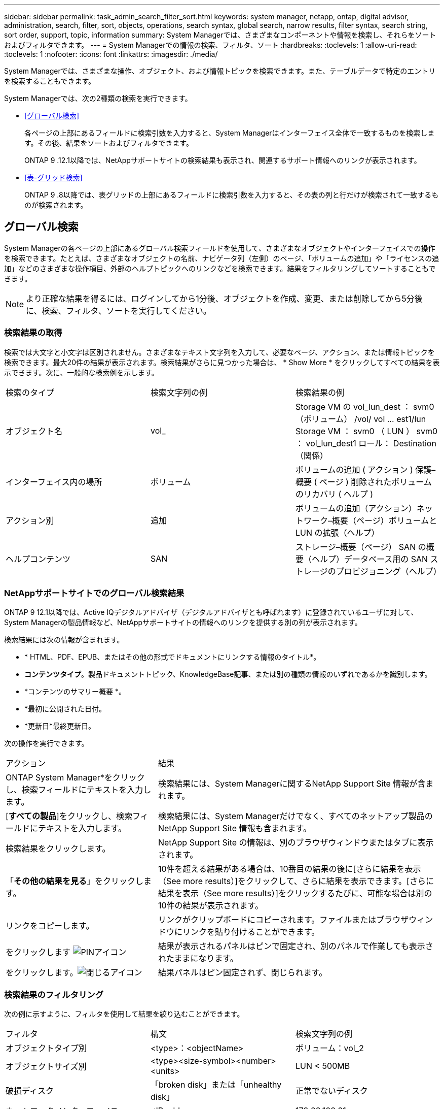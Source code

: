 ---
sidebar: sidebar 
permalink: task_admin_search_filter_sort.html 
keywords: system manager, netapp, ontap, digital advisor, administration, search, filter, sort, objects, operations, search syntax, global search, narrow results, filter syntax, search string, sort order, support, topic, information 
summary: System Managerでは、さまざまなコンポーネントや情報を検索し、それらをソートおよびフィルタできます。 
---
= System Managerでの情報の検索、フィルタ、ソート
:hardbreaks:
:toclevels: 1
:allow-uri-read: 
:toclevels: 1
:nofooter: 
:icons: font
:linkattrs: 
:imagesdir: ./media/


[role="lead"]
System Managerでは、さまざまな操作、オブジェクト、および情報トピックを検索できます。また、テーブルデータで特定のエントリを検索することもできます。

System Managerでは、次の2種類の検索を実行できます。

* <<グローバル検索>>
+
各ページの上部にあるフィールドに検索引数を入力すると、System Managerはインターフェイス全体で一致するものを検索します。その後、結果をソートおよびフィルタできます。

+
ONTAP 9 .12.1以降では、NetAppサポートサイトの検索結果も表示され、関連するサポート情報へのリンクが表示されます。

* <<表-グリッド検索>>
+
ONTAP 9 .8以降では、表グリッドの上部にあるフィールドに検索引数を入力すると、その表の列と行だけが検索されて一致するものが検索されます。





== グローバル検索

System Managerの各ページの上部にあるグローバル検索フィールドを使用して、さまざまなオブジェクトやインターフェイスでの操作を検索できます。たとえば、さまざまなオブジェクトの名前、ナビゲータ列（左側）のページ、「ボリュームの追加」や「ライセンスの追加」などのさまざまな操作項目、外部のヘルプトピックへのリンクなどを検索できます。結果をフィルタリングしてソートすることもできます。


NOTE: より正確な結果を得るには、ログインしてから1分後、オブジェクトを作成、変更、または削除してから5分後に、検索、フィルタ、ソートを実行してください。



=== 検索結果の取得

検索では大文字と小文字は区別されません。さまざまなテキスト文字列を入力して、必要なページ、アクション、または情報トピックを検索できます。最大20件の結果が表示されます。検索結果がさらに見つかった場合は、 * Show More * をクリックしてすべての結果を表示できます。次に、一般的な検索例を示します。

|===


| 検索のタイプ | 検索文字列の例 | 検索結果の例 


| オブジェクト名 | vol_ | Storage VM の vol_lun_dest ： svm0 （ボリューム） /vol/ vol … est1/lun Storage VM ： svm0 （ LUN ） svm0 ： vol_lun_dest1 ロール： Destination （関係） 


| インターフェイス内の場所 | ボリューム | ボリュームの追加 ( アクション ) 保護–概要 ( ページ ) 削除されたボリュームのリカバリ ( ヘルプ ) 


| アクション別 | 追加 | ボリュームの追加（アクション）ネットワーク–概要（ページ）ボリュームと LUN の拡張（ヘルプ） 


| ヘルプコンテンツ | SAN | ストレージ–概要（ページ） SAN の概要（ヘルプ）データベース用の SAN ストレージのプロビジョニング（ヘルプ） 
|===


=== NetAppサポートサイトでのグローバル検索結果

ONTAP 9 12.1以降では、Active IQデジタルアドバイザ（デジタルアドバイザとも呼ばれます）に登録されているユーザに対して、System Managerの製品情報など、NetAppサポートサイトの情報へのリンクを提供する別の列が表示されます。

検索結果には次の情報が含まれます。

* * HTML、PDF、EPUB、またはその他の形式でドキュメントにリンクする情報のタイトル*。
* *コンテンツタイプ*。製品ドキュメントトピック、KnowledgeBase記事、または別の種類の情報のいずれであるかを識別します。
* *コンテンツのサマリー概要 *。
* *最初に公開された日付。
* *更新日*最終更新日。


次の操作を実行できます。

[cols="35,65"]
|===


| アクション | 結果 


 a| 
ONTAP System Manager*をクリックし、検索フィールドにテキストを入力します。
 a| 
検索結果には、System Managerに関するNetApp Support Site 情報が含まれます。



 a| 
[*すべての製品*]をクリックし、検索フィールドにテキストを入力します。
 a| 
検索結果には、System Managerだけでなく、すべてのネットアップ製品のNetApp Support Site 情報も含まれます。



 a| 
検索結果をクリックします。
 a| 
NetApp Support Site の情報は、別のブラウザウィンドウまたはタブに表示されます。



 a| 
「*その他の結果を見る*」をクリックします。
 a| 
10件を超える結果がある場合は、10番目の結果の後に[さらに結果を表示（See more results）]をクリックして、さらに結果を表示できます。[さらに結果を表示（See more results）]をクリックするたびに、可能な場合は別の10件の結果が表示されます。



 a| 
リンクをコピーします。
 a| 
リンクがクリップボードにコピーされます。ファイルまたはブラウザウィンドウにリンクを貼り付けることができます。



 a| 
をクリックします image:icon-pin-blue.png["PINアイコン"]
 a| 
結果が表示されるパネルはピンで固定され、別のパネルで作業しても表示されたままになります。



 a| 
をクリックします。image:icon-x-close.png["閉じるアイコン"]
 a| 
結果パネルはピン固定されず、閉じられます。

|===


=== 検索結果のフィルタリング

次の例に示すように、フィルタを使用して結果を絞り込むことができます。

|===


| フィルタ | 構文 | 検索文字列の例 


| オブジェクトタイプ別 | <type>：<objectName> | ボリューム：vol_2 


| オブジェクトサイズ別 | <type><size-symbol><number><units> | LUN < 500MB 


| 破損ディスク | 「broken disk」または「unhealthy disk」 | 正常でないディスク 


| ネットワークインターフェイス | <IP address> | 172.22.108.21 
|===


=== 検索結果のソート

すべての検索結果を表示すると、アルファベット順にソートされます。結果をソートするには、をクリック image:icon_filter.png["フィルタアイコン"] し、結果のソート方法を選択します。



== 表-グリッド検索

ONTAP 9 .8以降では、情報が表グリッド形式で表示されるたびに、検索ボタンが表の上部に表示されます。

* 検索 * をクリックすると、検索引数を入力できるテキストフィールドが表示されます。System Managerでは、テーブル全体が検索され、指定した検索引数に一致するテキストを含む行のみが表示されます。

アスタリスク（ * ）を「ワイルドカード」文字として使用し、文字の代わりに使用できます。たとえば、を検索する `vol*`と、次のような行が表示される場合があります。

* vol_122_D9
* vol_lun_dest1
* vol2866
* volspec1
* volum_dest_765
* ボリューム
* volume_new4
* volume9987

